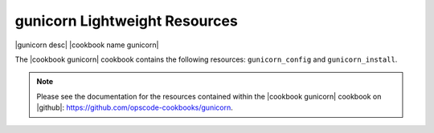 =====================================================
gunicorn Lightweight Resources
=====================================================

|gunicorn desc| |cookbook name gunicorn|

The |cookbook gunicorn| cookbook contains the following resources: ``gunicorn_config`` and ``gunicorn_install``.

.. note:: Please see the documentation for the resources contained within the |cookbook gunicorn| cookbook on |github|: https://github.com/opscode-cookbooks/gunicorn.

